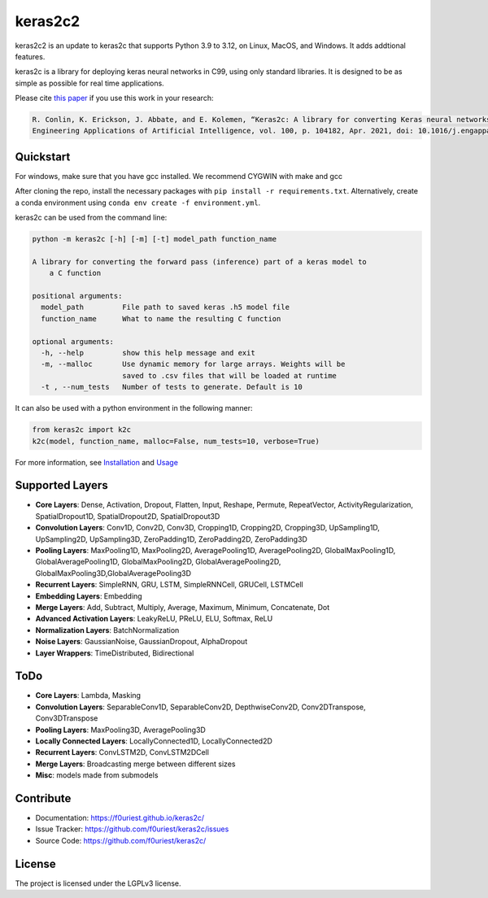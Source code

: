 #######
keras2c2
#######

|Build-Status| |Codecov|

|License| |DOI|


keras2c2 is an update to keras2c that supports Python 3.9 to 3.12, on Linux, MacOS, and Windows. It adds addtional features.

keras2c is a library for deploying keras neural networks in C99, using only standard libraries.
It is designed to be as simple as possible for real time applications.

Please cite `this paper <https://doi.org/10.1016/j.engappai.2021.104182>`_ if you use this work in your research:

.. code-block:: bibtex

    R. Conlin, K. Erickson, J. Abbate, and E. Kolemen, “Keras2c: A library for converting Keras neural networks to real-time compatible C,” 
    Engineering Applications of Artificial Intelligence, vol. 100, p. 104182, Apr. 2021, doi: 10.1016/j.engappai.2021.104182.

Quickstart
**********

For windows, make sure that you have gcc installed. We recommend CYGWIN with make and gcc

After cloning the repo, install the necessary packages with ``pip install -r requirements.txt``.
Alternatively, create a conda environment using ``conda env create -f environment.yml``.

keras2c can be used from the command line:

.. code-block:: bash

    python -m keras2c [-h] [-m] [-t] model_path function_name

    A library for converting the forward pass (inference) part of a keras model to
        a C function

    positional arguments:
      model_path         File path to saved keras .h5 model file
      function_name      What to name the resulting C function
     
    optional arguments:
      -h, --help         show this help message and exit
      -m, --malloc       Use dynamic memory for large arrays. Weights will be
                         saved to .csv files that will be loaded at runtime
      -t , --num_tests   Number of tests to generate. Default is 10


It can also be used with a python environment in the following manner:

.. code-block:: python

    from keras2c import k2c
    k2c(model, function_name, malloc=False, num_tests=10, verbose=True)

For more information, see `Installation <https://f0uriest.github.io/keras2c/installation.html>`_ and  `Usage <https://f0uriest.github.io/keras2c/usage.html>`_


Supported Layers
****************
- **Core Layers**: Dense, Activation, Dropout, Flatten, Input, Reshape, Permute, RepeatVector,  ActivityRegularization, SpatialDropout1D, SpatialDropout2D, SpatialDropout3D
- **Convolution Layers**: Conv1D, Conv2D, Conv3D, Cropping1D, Cropping2D, Cropping3D, UpSampling1D, UpSampling2D, UpSampling3D, ZeroPadding1D, ZeroPadding2D, ZeroPadding3D
- **Pooling Layers**: MaxPooling1D, MaxPooling2D, AveragePooling1D, AveragePooling2D, GlobalMaxPooling1D, GlobalAveragePooling1D, GlobalMaxPooling2D, GlobalAveragePooling2D, GlobalMaxPooling3D,GlobalAveragePooling3D
- **Recurrent Layers**: SimpleRNN, GRU, LSTM, SimpleRNNCell, GRUCell, LSTMCell
- **Embedding Layers**: Embedding
- **Merge Layers**: Add, Subtract, Multiply, Average, Maximum, Minimum, Concatenate, Dot
- **Advanced Activation Layers**: LeakyReLU, PReLU, ELU, Softmax, ReLU
- **Normalization Layers**: BatchNormalization
- **Noise Layers**: GaussianNoise, GaussianDropout, AlphaDropout
- **Layer Wrappers**: TimeDistributed, Bidirectional
  
ToDo
****
- **Core Layers**: Lambda, Masking
- **Convolution Layers**: SeparableConv1D, SeparableConv2D, DepthwiseConv2D, Conv2DTranspose, Conv3DTranspose
- **Pooling Layers**: MaxPooling3D, AveragePooling3D
- **Locally Connected Layers**: LocallyConnected1D, LocallyConnected2D
- **Recurrent Layers**: ConvLSTM2D, ConvLSTM2DCell
- **Merge Layers**: Broadcasting merge between different sizes
- **Misc**: models made from submodels



Contribute
**********

- Documentation: `<https://f0uriest.github.io/keras2c/>`_
- Issue Tracker: `<https://github.com/f0uriest/keras2c/issues>`_
- Source Code: `<https://github.com/f0uriest/keras2c/>`_
  
License
*******

The project is licensed under the LGPLv3 license.


.. |Build-Status| image:: https://travis-ci.org/f0uriest/keras2c.svg?branch=master
    :target: https://travis-ci.org/f0uriest/keras2c
    :alt: Build Status
.. |Codecov| image:: https://codecov.io/gh/f0uriest/keras2c/branch/master/graph/badge.svg
    :target: https://codecov.io/gh/f0uriest/keras2c
    :alt: Code Coverage
.. |License| image:: https://img.shields.io/github/license/f0uriest/keras2c
    :target: https://github.com/f0uriest/keras2c/blob/master/LICENSE
    :alt: License: LGPLv3
.. |DOI| image:: https://zenodo.org/badge/193152058.svg
    :target: https://zenodo.org/badge/latestdoi/193152058
    :alt: Please Cite Keras2c!

